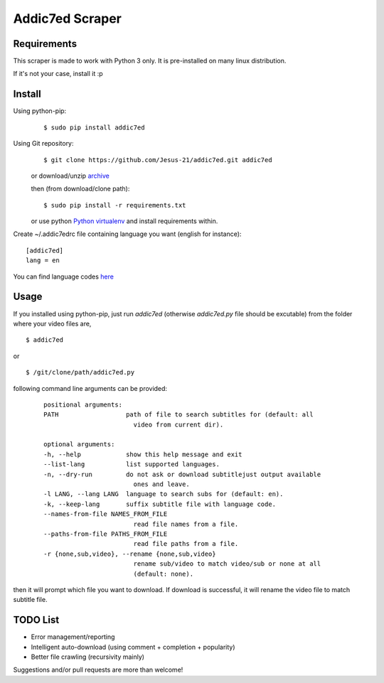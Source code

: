 
Addic7ed Scraper
================

Requirements
------------

This scraper is made to work with Python 3 only. It is pre-installed on
many linux distribution.

If it's not your case, install it :p

Install
-------

Using python-pip:
    ::

        $ sudo pip install addic7ed

Using Git repository:
    ::

        $ git clone https://github.com/Jesus-21/addic7ed.git addic7ed

    or download/unzip
    `archive <https://github.com/Jesus-21/addic7ed/archive/master.zip>`__

    then (from download/clone path):

    ::

        $ sudo pip install -r requirements.txt

    or use python `Python
    virtualenv <http://docs.python-guide.org/en/latest/dev/virtualenvs/>`__
    and install requirements within.

Create ~/.addic7edrc file containing language you want (english for instance):
::

    [addic7ed]
    lang = en

You can find language codes `here <https://github.com/Jesus-21/addic7ed/blob/master/addic7ed/constants.py>`__

Usage
-----

If you installed using python-pip, just run *addic7ed* (otherwise *addic7ed.py* file should be excutable) from the folder where your video files are,
::

    $ addic7ed

or

::

    $ /git/clone/path/addic7ed.py

following command line arguments can be provided:
 ::

    positional arguments:
    PATH                  path of file to search subtitles for (default: all
                            video from current dir).

    optional arguments:
    -h, --help            show this help message and exit
    --list-lang           list supported languages.
    -n, --dry-run         do not ask or download subtitlejust output available
                            ones and leave.
    -l LANG, --lang LANG  language to search subs for (default: en).
    -k, --keep-lang       suffix subtitle file with language code.
    --names-from-file NAMES_FROM_FILE
                            read file names from a file.
    --paths-from-file PATHS_FROM_FILE
                            read file paths from a file.
    -r {none,sub,video}, --rename {none,sub,video}
                            rename sub/video to match video/sub or none at all
                            (default: none).

then it will prompt which file you want to download. If download is
successful, it will rename the video file to match subtitle file.

|Example|

TODO List
---------
-  Error management/reporting
-  Intelligent auto-download (using comment + completion +
   popularity)
-  Better file crawling (recursivity mainly)

Suggestions and/or pull requests are more than welcome!

.. |Example| image:: https://raw.githubusercontent.com/Jesus-21/addic7ed/master/readme/capture.jpg
